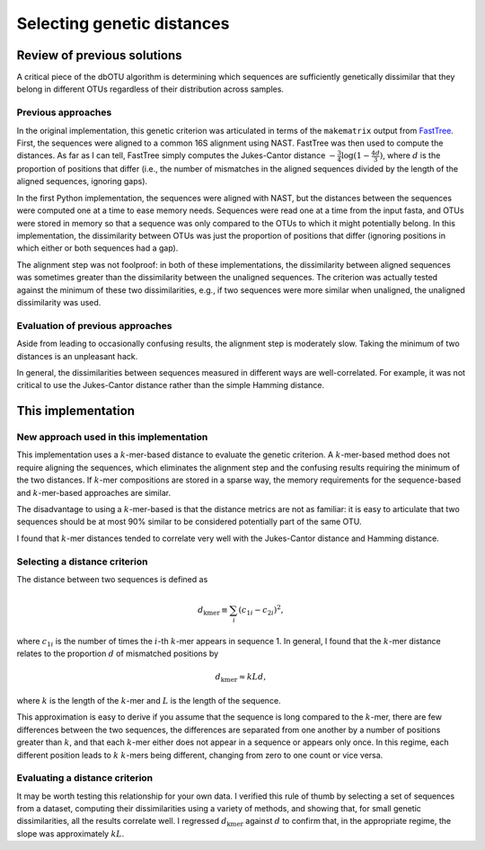 ===========================
Selecting genetic distances
===========================

Review of previous solutions
============================

A critical piece of the dbOTU algorithm is determining which sequences
are sufficiently genetically dissimilar that they belong in different
OTUs regardless of their distribution across samples.

Previous approaches
-------------------

In the original implementation, this genetic criterion was articulated
in terms of the ``makematrix`` output from
`FastTree <http://journals.plos.org/plosone/article?id=10.1371/journal.pone.0009490>`_.
First, the sequences were aligned to a common
16S alignment using NAST. FastTree was then used to compute the
distances. As far as I can tell, FastTree simply computes the
Jukes-Cantor distance :math:`-\frac{3}{4} \log (1 - \frac{4d}{3})`,
where :math:`d` is the proportion of positions that differ (i.e., the
number of mismatches in the aligned sequences divided by the length of
the aligned sequences, ignoring gaps).

In the first Python implementation, the sequences were aligned with
NAST, but the distances between the sequences were computed one at a
time to ease memory needs. Sequences were read one at a time from the
input fasta, and OTUs were stored in memory so that a sequence was only
compared to the OTUs to which it might potentially belong. In this
implementation, the dissimilarity between OTUs was just the proportion
of positions that differ (ignoring positions in which either or both
sequences had a gap).

The alignment step was not foolproof: in both of these implementations,
the dissimilarity between aligned sequences was sometimes greater than
the dissimilarity between the unaligned sequences. The criterion was
actually tested against the minimum of these two dissimilarities, e.g.,
if two sequences were more similar when unaligned, the unaligned
dissimilarity was used.

Evaluation of previous approaches
---------------------------------

Aside from leading to occasionally confusing results, the alignment step
is moderately slow. Taking the minimum of two distances is an unpleasant
hack.

In general, the dissimilarities between sequences measured in different
ways are well-correlated. For example, it was not critical to use the
Jukes-Cantor distance rather than the simple Hamming distance.

This implementation
===================

New approach used in this implementation
----------------------------------------

This implementation uses a :math:`k`-mer-based distance to evaluate the
genetic criterion. A :math:`k`-mer-based method does not require
aligning the sequences, which eliminates the alignment step and the
confusing results requiring the minimum of the two distances. If
:math:`k`-mer compositions are stored in a sparse way, the memory
requirements for the sequence-based and :math:`k`-mer-based approaches
are similar.

The disadvantage to using a :math:`k`-mer-based is that the distance
metrics are not as familiar: it is easy to articulate that two sequences
should be at most 90% similar to be considered potentially part of the
same OTU.

I found that :math:`k`-mer distances tended to correlate very well with
the Jukes-Cantor distance and Hamming distance.

Selecting a distance criterion
------------------------------

The distance between two sequences is defined as

.. math::

   d_\text{kmer} \equiv \sum_i \left( c_{1i} - c_{2i} \right) ^2,

where :math:`c_{1i}` is the number of times the :math:`i`-th
:math:`k`-mer appears in sequence 1. In general, I found that the
:math:`k`-mer distance relates to the proportion :math:`d` of mismatched 
positions by

.. math::

   d_\text{kmer} \approx k L d,

where :math:`k` is the length of the :math:`k`-mer and :math:`L` is the
length of the sequence.

This approximation is easy to derive if you assume that the sequence is
long compared to the :math:`k`-mer, there are few differences between
the two sequences, the differences are separated from one another by a
number of positions greater than :math:`k`, and that each :math:`k`-mer
either does not appear in a sequence or appears only once. In this
regime, each different position leads to :math:`k` :math:`k`-mers being
different, changing from zero to one count or vice versa.

Evaluating a distance criterion
-------------------------------

It may be worth testing this relationship for your own data. I verified
this rule of thumb by selecting a set of sequences from a dataset,
computing their dissimilarities using a variety of methods, and showing
that, for small genetic dissimilarities, all the results correlate well.
I regressed :math:`d_\text{kmer}` against :math:`d` to confirm that, in
the appropriate regime, the slope was approximately :math:`kL`.
